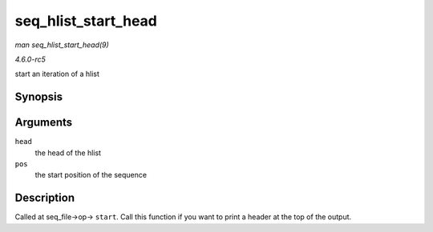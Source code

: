 .. -*- coding: utf-8; mode: rst -*-

.. _API-seq-hlist-start-head:

====================
seq_hlist_start_head
====================

*man seq_hlist_start_head(9)*

*4.6.0-rc5*

start an iteration of a hlist


Synopsis
========

.. c:function:: struct hlist_node * seq_hlist_start_head( struct hlist_head * head, loff_t pos )

Arguments
=========

``head``
    the head of the hlist

``pos``
    the start position of the sequence


Description
===========

Called at seq_file->op-> ``start``. Call this function if you want to
print a header at the top of the output.


.. ------------------------------------------------------------------------------
.. This file was automatically converted from DocBook-XML with the dbxml
.. library (https://github.com/return42/sphkerneldoc). The origin XML comes
.. from the linux kernel, refer to:
..
.. * https://github.com/torvalds/linux/tree/master/Documentation/DocBook
.. ------------------------------------------------------------------------------
